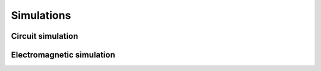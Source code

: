 Simulations
===========

Circuit simulation
------------------

Electromagnetic simulation
--------------------------
